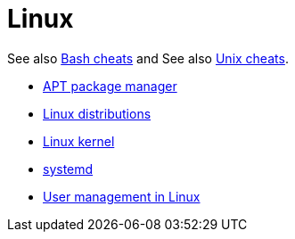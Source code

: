 = Linux

See also link:../bash[Bash cheats] and See also link:../unix[Unix cheats].

* link:./apt.adoc[APT package manager]
* link:./distros.adoc[Linux distributions]
* link:./kernel.adoc[Linux kernel]
* link:./systemd.adoc[systemd]
* link:./users.adoc[User management in Linux]
